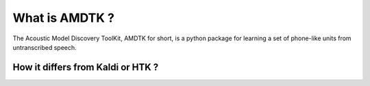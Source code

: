 ***************
What is AMDTK ?
***************

The Acoustic Model Discovery ToolKit, AMDTK for short, is a python
package for learning a set of phone-like units from untranscribed
speech.


How it differs from Kaldi or HTK ?
==================================


